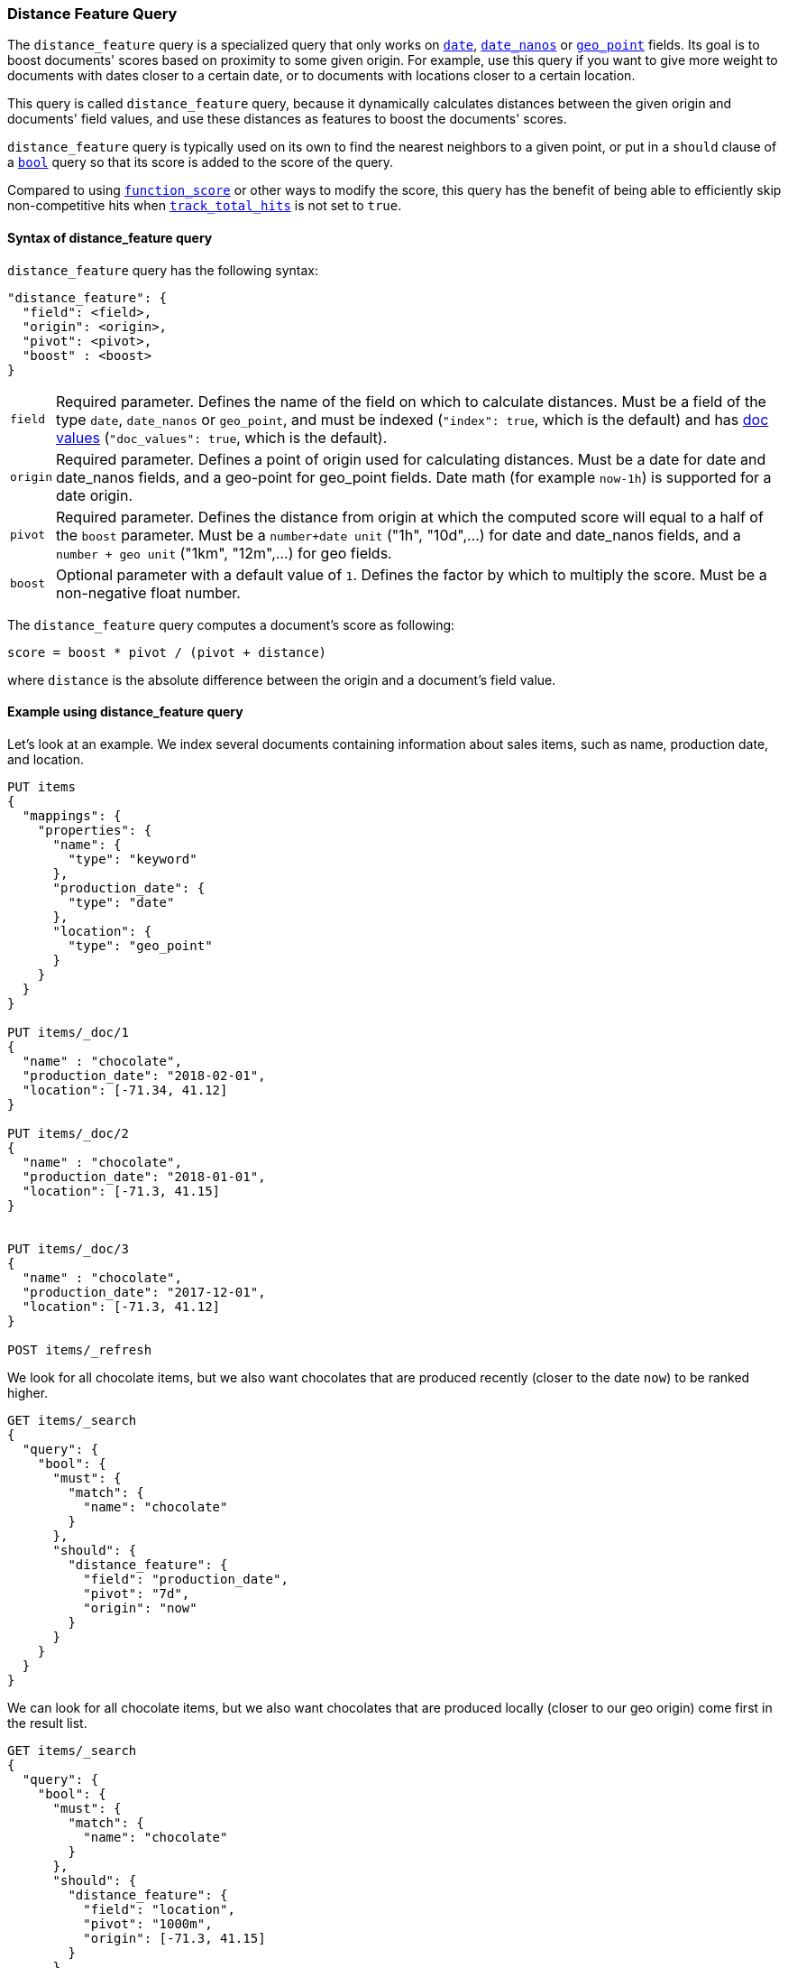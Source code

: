 [[query-dsl-distance-feature-query]]
=== Distance Feature Query

The `distance_feature` query is a specialized query that only works
on <<date, `date`>>, <<date_nanos, `date_nanos`>> or <<geo-point,`geo_point`>>
fields. Its goal is to boost documents' scores based on proximity
to some given origin. For example, use this query if you want to
give more weight to documents with dates closer to a certain date,
or to documents with locations closer to a certain location.

This query is called `distance_feature` query, because it dynamically
calculates distances between the given origin and documents' field values,
and use these distances as features to boost the documents' scores.

`distance_feature` query is typically used on its own to find the nearest
neighbors to a given point, or put in a `should` clause of a
<<query-dsl-bool-query,`bool`>> query so that its score is added to the score
of the query.

Compared to using <<query-dsl-function-score-query,`function_score`>> or other
ways to modify the score, this query has the benefit of being able to
efficiently skip non-competitive hits when
<<search-uri-request,`track_total_hits`>> is not set to `true`.

==== Syntax of distance_feature query

`distance_feature` query has the following syntax:
[source,js]
--------------------------------------------------
"distance_feature": {
  "field": <field>,
  "origin": <origin>,
  "pivot": <pivot>,
  "boost" : <boost>
}
--------------------------------------------------
// NOTCONSOLE

[horizontal]
`field`::
    Required parameter. Defines the name of the field on which to calculate
    distances. Must be a field of the type `date`, `date_nanos` or `geo_point`,
    and must be indexed (`"index": true`, which is the default) and has
    <<doc-values, doc values>> (`"doc_values": true`, which is the default).

`origin`::
    Required parameter. Defines a point of origin used for calculating
    distances. Must be a date for date and date_nanos fields,
    and a geo-point for geo_point fields. Date math (for example `now-1h`) is
    supported for a date origin.

`pivot`::
    Required parameter. Defines the distance from origin at which the computed
    score will equal to a half of the `boost` parameter. Must be
    a `number+date unit` ("1h", "10d",...) for date and date_nanos fields,
    and a `number + geo unit` ("1km", "12m",...) for geo fields.

`boost`::
    Optional parameter with a default value of `1`. Defines the factor by which
    to multiply the score. Must be a non-negative float number.


The `distance_feature` query computes a document's score as following:

`score = boost * pivot / (pivot + distance)`

where `distance` is the absolute difference between the origin and
a document's field value.

==== Example using distance_feature query

Let's look at an example. We index several documents containing
information about sales items, such as name, production date,
and location.

[source,js]
--------------------------------------------------
PUT items
{
  "mappings": {
    "properties": {
      "name": {
        "type": "keyword"
      },
      "production_date": {
        "type": "date"
      },
      "location": {
        "type": "geo_point"
      }
    }
  }
}

PUT items/_doc/1
{
  "name" : "chocolate",
  "production_date": "2018-02-01",
  "location": [-71.34, 41.12]
}

PUT items/_doc/2
{
  "name" : "chocolate",
  "production_date": "2018-01-01",
  "location": [-71.3, 41.15]
}


PUT items/_doc/3
{
  "name" : "chocolate",
  "production_date": "2017-12-01",
  "location": [-71.3, 41.12]
}

POST items/_refresh
--------------------------------------------------
// CONSOLE

We look for all chocolate items, but we also want chocolates
that are produced recently (closer to the date `now`)
to be ranked higher.

[source,js]
--------------------------------------------------
GET items/_search
{
  "query": {
    "bool": {
      "must": {
        "match": {
          "name": "chocolate"
        }
      },
      "should": {
        "distance_feature": {
          "field": "production_date",
          "pivot": "7d",
          "origin": "now"
        }
      }
    }
  }
}
--------------------------------------------------
// CONSOLE
// TEST[continued]

We can look for all chocolate items, but we also want chocolates
that are produced locally (closer to our geo origin)
come first in the result list.

[source,js]
--------------------------------------------------
GET items/_search
{
  "query": {
    "bool": {
      "must": {
        "match": {
          "name": "chocolate"
        }
      },
      "should": {
        "distance_feature": {
          "field": "location",
          "pivot": "1000m",
          "origin": [-71.3, 41.15]
        }
      }
    }
  }
}
--------------------------------------------------
// CONSOLE
// TEST[continued]
